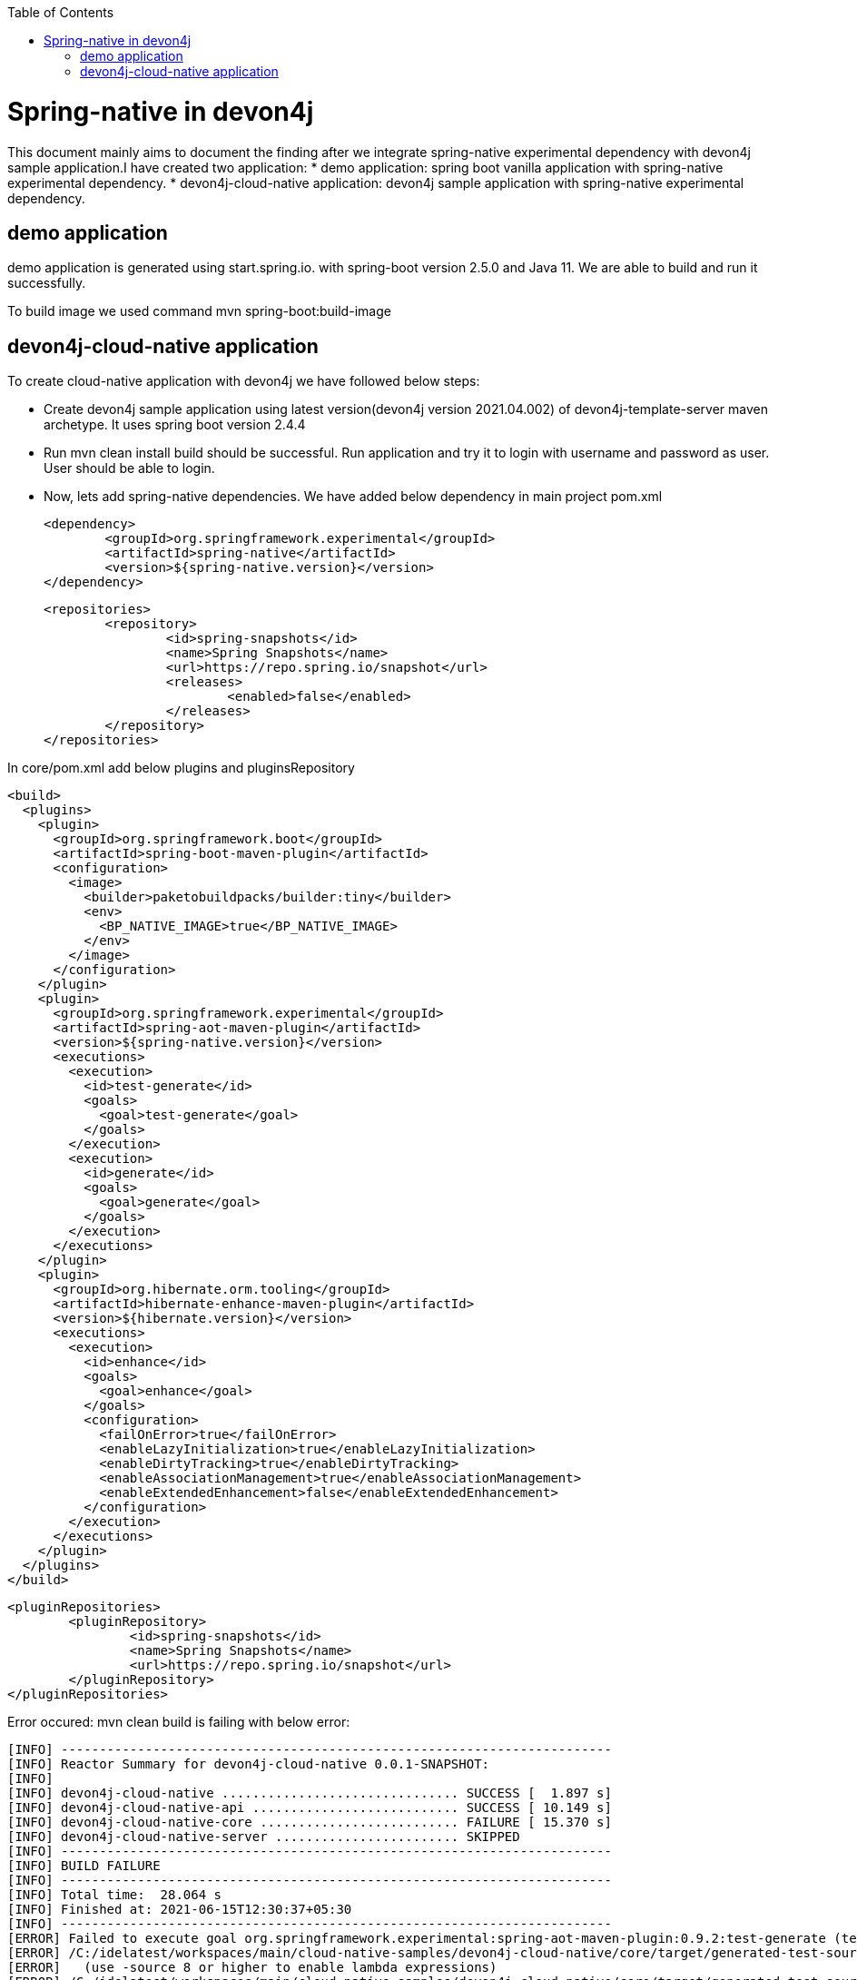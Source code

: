 :toc: macro

ifdef::env-github[]
:tip-caption: :bulb:
:note-caption: :information_source:
:important-caption: :heavy_exclamation_mark:
:caution-caption: :fire:
:warning-caption: :warning:
endif::[]

toc::[]
:idprefix:
:idseparator: -
:reproducible:
:source-highlighter: rouge
:listing-caption: Listing

= Spring-native in devon4j

This document mainly aims to document the finding after we integrate spring-native experimental dependency with devon4j sample application.I have created two application:
* demo application: spring boot vanilla application with spring-native experimental dependency.
* devon4j-cloud-native application: devon4j sample application with spring-native experimental dependency.

== demo application

demo application is generated using start.spring.io. with spring-boot version 2.5.0 and Java 11. We are able to build and run it successfully.

To build image we used command mvn spring-boot:build-image


== devon4j-cloud-native application

To create cloud-native application with devon4j we have followed below steps:

* Create devon4j sample application using latest version(devon4j version 2021.04.002) of devon4j-template-server maven archetype. It uses spring boot version 2.4.4

* Run mvn clean install build should be successful. Run application and try it to login with username and password as user. User should be able to login.

* Now, lets add spring-native dependencies.
We have added below dependency in main project pom.xml

		<dependency>
			<groupId>org.springframework.experimental</groupId>
			<artifactId>spring-native</artifactId>
			<version>${spring-native.version}</version>
		</dependency>
		
	<repositories>
		<repository>
			<id>spring-snapshots</id>
			<name>Spring Snapshots</name>
			<url>https://repo.spring.io/snapshot</url>
			<releases>
				<enabled>false</enabled>
			</releases>
		</repository>
	</repositories>
	
In core/pom.xml add below plugins and pluginsRepository
	
    <build>
      <plugins>
        <plugin>
          <groupId>org.springframework.boot</groupId>
          <artifactId>spring-boot-maven-plugin</artifactId>
          <configuration>
            <image>
              <builder>paketobuildpacks/builder:tiny</builder>
              <env>
                <BP_NATIVE_IMAGE>true</BP_NATIVE_IMAGE>
              </env>
            </image>
          </configuration>
        </plugin>
        <plugin>
          <groupId>org.springframework.experimental</groupId>
          <artifactId>spring-aot-maven-plugin</artifactId>
          <version>${spring-native.version}</version>
          <executions>
            <execution>
              <id>test-generate</id>
              <goals>
                <goal>test-generate</goal>
              </goals>
            </execution>
            <execution>
              <id>generate</id>
              <goals>
                <goal>generate</goal>
              </goals>
            </execution>
          </executions>
        </plugin>
        <plugin>
          <groupId>org.hibernate.orm.tooling</groupId>
          <artifactId>hibernate-enhance-maven-plugin</artifactId>
          <version>${hibernate.version}</version>
          <executions>
            <execution>
              <id>enhance</id>
              <goals>
                <goal>enhance</goal>
              </goals>
              <configuration>
                <failOnError>true</failOnError>
                <enableLazyInitialization>true</enableLazyInitialization>
                <enableDirtyTracking>true</enableDirtyTracking>
                <enableAssociationManagement>true</enableAssociationManagement>
                <enableExtendedEnhancement>false</enableExtendedEnhancement>
              </configuration>
            </execution>
          </executions>
        </plugin>
      </plugins>
    </build>
	
	<pluginRepositories>
		<pluginRepository>
			<id>spring-snapshots</id>
			<name>Spring Snapshots</name>
			<url>https://repo.spring.io/snapshot</url>
		</pluginRepository>
	</pluginRepositories>
	
Error occured:
mvn clean build is failing with below error:
	
----

[INFO] ------------------------------------------------------------------------
[INFO] Reactor Summary for devon4j-cloud-native 0.0.1-SNAPSHOT:
[INFO]
[INFO] devon4j-cloud-native ............................... SUCCESS [  1.897 s]
[INFO] devon4j-cloud-native-api ........................... SUCCESS [ 10.149 s]
[INFO] devon4j-cloud-native-core .......................... FAILURE [ 15.370 s]
[INFO] devon4j-cloud-native-server ........................ SKIPPED
[INFO] ------------------------------------------------------------------------
[INFO] BUILD FAILURE
[INFO] ------------------------------------------------------------------------
[INFO] Total time:  28.064 s
[INFO] Finished at: 2021-06-15T12:30:37+05:30
[INFO] ------------------------------------------------------------------------
[ERROR] Failed to execute goal org.springframework.experimental:spring-aot-maven-plugin:0.9.2:test-generate (test-generate) on project devon4j-cloud-native-core: Build failed during Spring AOT test code generation: Unable to execute mojo: Compilation failure:
[ERROR] /C:/idelatest/workspaces/main/cloud-native-samples/devon4j-cloud-native/core/target/generated-test-sources/spring-aot/src/test/java/org/springframework/aot/StaticSpringFactories.java:[44,90] lambda expressions are not supported in -source 6
[ERROR]   (use -source 8 or higher to enable lambda expressions)
[ERROR] /C:/idelatest/workspaces/main/cloud-native-samples/devon4j-cloud-native/core/target/generated-test-sources/spring-aot/src/test/java/org/springframework/core/io/support/SpringFactoriesLoader.java:[45,46] diamond operator is not supported in -source 6
[ERROR]   (use -source 7 or higher to enable diamond operator)
[ERROR] -> [Help 1]
[ERROR]
[ERROR] To see the full stack trace of the errors, re-run Maven with the -e switch.
[ERROR] Re-run Maven using the -X switch to enable full debug logging.
[ERROR]
[ERROR] For more information about the errors and possible solutions, please read the following articles:
[ERROR] [Help 1] http://cwiki.apache.org/confluence/display/MAVEN/MojoFailureException
[ERROR]
[ERROR] After correcting the problems, you can resume the build with the command
[ERROR]   mvn <args> -rf :devon4j-cloud-native-core

----

Reference issue:

https://github.com/spring-projects-experimental/spring-native/issues/593



